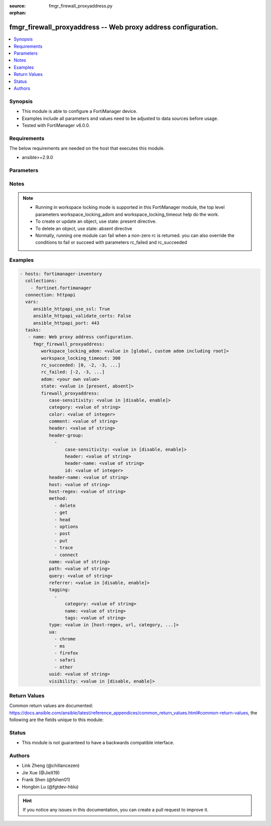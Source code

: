 :source: fmgr_firewall_proxyaddress.py

:orphan:

.. _fmgr_firewall_proxyaddress:

fmgr_firewall_proxyaddress -- Web proxy address configuration.
++++++++++++++++++++++++++++++++++++++++++++++++++++++++++++++

.. versionadded:: 2.10

.. contents::
   :local:
   :depth: 1


Synopsis
--------

- This module is able to configure a FortiManager device.
- Examples include all parameters and values need to be adjusted to data sources before usage.
- Tested with FortiManager v6.0.0.


Requirements
------------
The below requirements are needed on the host that executes this module.

- ansible>=2.9.0



Parameters
----------

.. raw:: html

 <ul>
 <li><span class="li-head">workspace_locking_adom</span> - Acquire the workspace lock if FortiManager is running in workspace mode <span class="li-normal">type: str</span> <span class="li-required">required: false</span> <span class="li-normal"> choices: global, custom adom including root</span> </li>
 <li><span class="li-head">workspace_locking_timeout</span> - The maximum time in seconds to wait for other users to release workspace lock <span class="li-normal">type: integer</span> <span class="li-required">required: false</span>  <span class="li-normal">default: 300</span> </li>
 <li><span class="li-head">rc_succeeded</span> - The rc codes list with which the conditions to succeed will be overriden <span class="li-normal">type: list</span> <span class="li-required">required: false</span> </li>
 <li><span class="li-head">rc_failed</span> - The rc codes list with which the conditions to fail will be overriden <span class="li-normal">type: list</span> <span class="li-required">required: false</span> </li>
 <li><span class="li-head">state</span> - The directive to create, update or delete an object <span class="li-normal">type: str</span> <span class="li-required">required: true</span> <span class="li-normal"> choices: present, absent</span> </li>
 <li><span class="li-head">adom</span> - The parameter in requested url <span class="li-normal">type: str</span> <span class="li-required">required: true</span> </li>
 <li><span class="li-head">firewall_proxyaddress</span> - Web proxy address configuration. <span class="li-normal">type: dict</span></li>
 <ul class="ul-self">
 <li><span class="li-head">case-sensitivity</span> - Enable to make the pattern case sensitive. <span class="li-normal">type: str</span>  <span class="li-normal">choices: [disable, enable]</span> </li>
 <li><span class="li-head">category</span> - FortiGuard category ID. <span class="li-normal">type: str</span> </li>
 <li><span class="li-head">color</span> - Integer value to determine the color of the icon in the GUI (1 - 32, default = 0, which sets value to 1). <span class="li-normal">type: int</span> </li>
 <li><span class="li-head">comment</span> - Optional comments. <span class="li-normal">type: str</span> </li>
 <li><span class="li-head">header</span> - HTTP header name as a regular expression. <span class="li-normal">type: str</span> </li>
 <li><span class="li-head">header-group</span> - No description for the parameter <span class="li-normal">type: array</span> <ul class="ul-self">
 <li><span class="li-head">case-sensitivity</span> - Case sensitivity in pattern. <span class="li-normal">type: str</span>  <span class="li-normal">choices: [disable, enable]</span> </li>
 <li><span class="li-head">header</span> - HTTP header regular expression. <span class="li-normal">type: str</span> </li>
 <li><span class="li-head">header-name</span> - HTTP header. <span class="li-normal">type: str</span> </li>
 <li><span class="li-head">id</span> - ID. <span class="li-normal">type: int</span> </li>
 </ul>
 <li><span class="li-head">header-name</span> - Name of HTTP header. <span class="li-normal">type: str</span> </li>
 <li><span class="li-head">host</span> - Address object for the host. <span class="li-normal">type: str</span> </li>
 <li><span class="li-head">host-regex</span> - Host name as a regular expression. <span class="li-normal">type: str</span> </li>
 <li><span class="li-head">method</span> - No description for the parameter <span class="li-normal">type: array</span> <span class="li-normal">choices: [delete, get, head, options, post, put, trace, connect]</span> </li>
 <li><span class="li-head">name</span> - Address name. <span class="li-normal">type: str</span> </li>
 <li><span class="li-head">path</span> - URL path as a regular expression. <span class="li-normal">type: str</span> </li>
 <li><span class="li-head">query</span> - Match the query part of the URL as a regular expression. <span class="li-normal">type: str</span> </li>
 <li><span class="li-head">referrer</span> - Enable/disable use of referrer field in the HTTP header to match the address. <span class="li-normal">type: str</span>  <span class="li-normal">choices: [disable, enable]</span> </li>
 <li><span class="li-head">tagging</span> - No description for the parameter <span class="li-normal">type: array</span> <ul class="ul-self">
 <li><span class="li-head">category</span> - Tag category. <span class="li-normal">type: str</span> </li>
 <li><span class="li-head">name</span> - Tagging entry name. <span class="li-normal">type: str</span> </li>
 <li><span class="li-head">tags</span> - No description for the parameter <span class="li-normal">type: str</span></li>
 </ul>
 <li><span class="li-head">type</span> - Proxy address type. <span class="li-normal">type: str</span>  <span class="li-normal">choices: [host-regex, url, category, method, ua, header, src-advanced, dst-advanced]</span> </li>
 <li><span class="li-head">ua</span> - No description for the parameter <span class="li-normal">type: array</span> <span class="li-normal">choices: [chrome, ms, firefox, safari, other]</span> </li>
 <li><span class="li-head">uuid</span> - Universally Unique Identifier (UUID; automatically assigned but can be manually reset). <span class="li-normal">type: str</span> </li>
 <li><span class="li-head">visibility</span> - Enable/disable visibility of the object in the GUI. <span class="li-normal">type: str</span>  <span class="li-normal">choices: [disable, enable]</span> </li>
 </ul>
 </ul>






Notes
-----
.. note::

   - Running in workspace locking mode is supported in this FortiManager module, the top level parameters workspace_locking_adom and workspace_locking_timeout help do the work.

   - To create or update an object, use state: present directive.

   - To delete an object, use state: absent directive

   - Normally, running one module can fail when a non-zero rc is returned. you can also override the conditions to fail or succeed with parameters rc_failed and rc_succeeded

Examples
--------

.. code-block:: yaml+jinja

 - hosts: fortimanager-inventory
   collections:
     - fortinet.fortimanager
   connection: httpapi
   vars:
      ansible_httpapi_use_ssl: True
      ansible_httpapi_validate_certs: False
      ansible_httpapi_port: 443
   tasks:
    - name: Web proxy address configuration.
      fmgr_firewall_proxyaddress:
         workspace_locking_adom: <value in [global, custom adom including root]>
         workspace_locking_timeout: 300
         rc_succeeded: [0, -2, -3, ...]
         rc_failed: [-2, -3, ...]
         adom: <your own value>
         state: <value in [present, absent]>
         firewall_proxyaddress:
            case-sensitivity: <value in [disable, enable]>
            category: <value of string>
            color: <value of integer>
            comment: <value of string>
            header: <value of string>
            header-group:
              -
                  case-sensitivity: <value in [disable, enable]>
                  header: <value of string>
                  header-name: <value of string>
                  id: <value of integer>
            header-name: <value of string>
            host: <value of string>
            host-regex: <value of string>
            method:
              - delete
              - get
              - head
              - options
              - post
              - put
              - trace
              - connect
            name: <value of string>
            path: <value of string>
            query: <value of string>
            referrer: <value in [disable, enable]>
            tagging:
              -
                  category: <value of string>
                  name: <value of string>
                  tags: <value of string>
            type: <value in [host-regex, url, category, ...]>
            ua:
              - chrome
              - ms
              - firefox
              - safari
              - other
            uuid: <value of string>
            visibility: <value in [disable, enable]>



Return Values
-------------


Common return values are documented: https://docs.ansible.com/ansible/latest/reference_appendices/common_return_values.html#common-return-values, the following are the fields unique to this module:


.. raw:: html

 <ul>
 <li> <span class="li-return">request_url</span> - The full url requested <span class="li-normal">returned: always</span> <span class="li-normal">type: str</span> <span class="li-normal">sample: /sys/login/user</span></li>
 <li> <span class="li-return">response_code</span> - The status of api request <span class="li-normal">returned: always</span> <span class="li-normal">type: int</span> <span class="li-normal">sample: 0</span></li>
 <li> <span class="li-return">response_message</span> - The descriptive message of the api response <span class="li-normal">returned: always</span> <span class="li-normal">type: str</span> <span class="li-normal">sample: OK</li>
 <li> <span class="li-return">response_data</span> - The data body of the api response <span class="li-normal">returned: optional</span> <span class="li-normal">type: list or dict</span></li>
 </ul>





Status
------

- This module is not guaranteed to have a backwards compatible interface.


Authors
-------

- Link Zheng (@chillancezen)
- Jie Xue (@JieX19)
- Frank Shen (@fshen01)
- Hongbin Lu (@fgtdev-hblu)


.. hint::

    If you notice any issues in this documentation, you can create a pull request to improve it.



